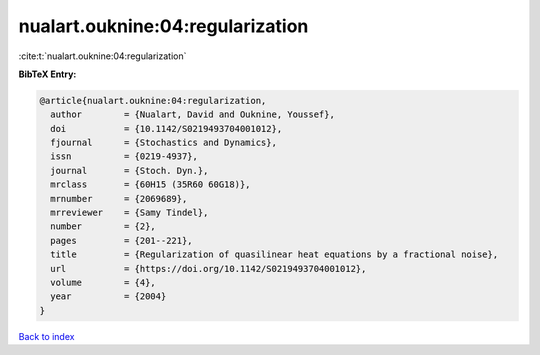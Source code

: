 nualart.ouknine:04:regularization
=================================

:cite:t:`nualart.ouknine:04:regularization`

**BibTeX Entry:**

.. code-block:: bibtex

   @article{nualart.ouknine:04:regularization,
     author        = {Nualart, David and Ouknine, Youssef},
     doi           = {10.1142/S0219493704001012},
     fjournal      = {Stochastics and Dynamics},
     issn          = {0219-4937},
     journal       = {Stoch. Dyn.},
     mrclass       = {60H15 (35R60 60G18)},
     mrnumber      = {2069689},
     mrreviewer    = {Samy Tindel},
     number        = {2},
     pages         = {201--221},
     title         = {Regularization of quasilinear heat equations by a fractional noise},
     url           = {https://doi.org/10.1142/S0219493704001012},
     volume        = {4},
     year          = {2004}
   }

`Back to index <../By-Cite-Keys.html>`_
